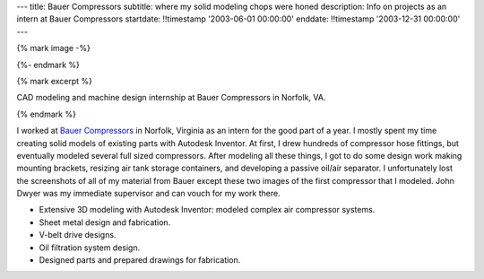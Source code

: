 ---
title: Bauer Compressors
subtitle: where my solid modeling chops were honed
description: Info on projects as an intern at Bauer Compressors
startdate: !!timestamp '2003-06-01 00:00:00'
enddate: !!timestamp '2003-12-31 00:00:00'
---

{% mark image -%}

.. image:: {{ media_url('images/bauer-compressor-3d.jpg') }}
   :align: center
   :class: img-rounded

{%- endmark %}

{% mark excerpt %}

CAD modeling and machine design internship at Bauer Compressors in Norfolk, VA.

{% endmark %}

I worked at `Bauer Compressors`_ in Norfolk, Virginia as an intern for the good
part of a year. I mostly spent my time creating solid models of existing parts
with Autodesk Inventor. At first, I drew hundreds of compressor hose fittings,
but eventually modeled several full sized compressors. After modeling all these
things, I got to do some design work making mounting brackets, resizing air
tank storage containers, and developing a passive oil/air separator. I
unfortunately lost the screenshots of all of my material from Bauer except
these two images of the first compressor that I modeled. John Dwyer was my
immediate supervisor and can vouch for my work there.

.. _Bauer Compressors: http://www.bauercomp.com

- Extensive 3D modeling with Autodesk Inventor: modeled complex air compressor systems.
- Sheet metal design and fabrication.
- V-belt drive designs.
- Oil filtration system design.
- Designed parts and prepared drawings for fabrication.

.. image:: {{ media_url('images/bauer-compressor-2d.jpg')}}
   :align: center
